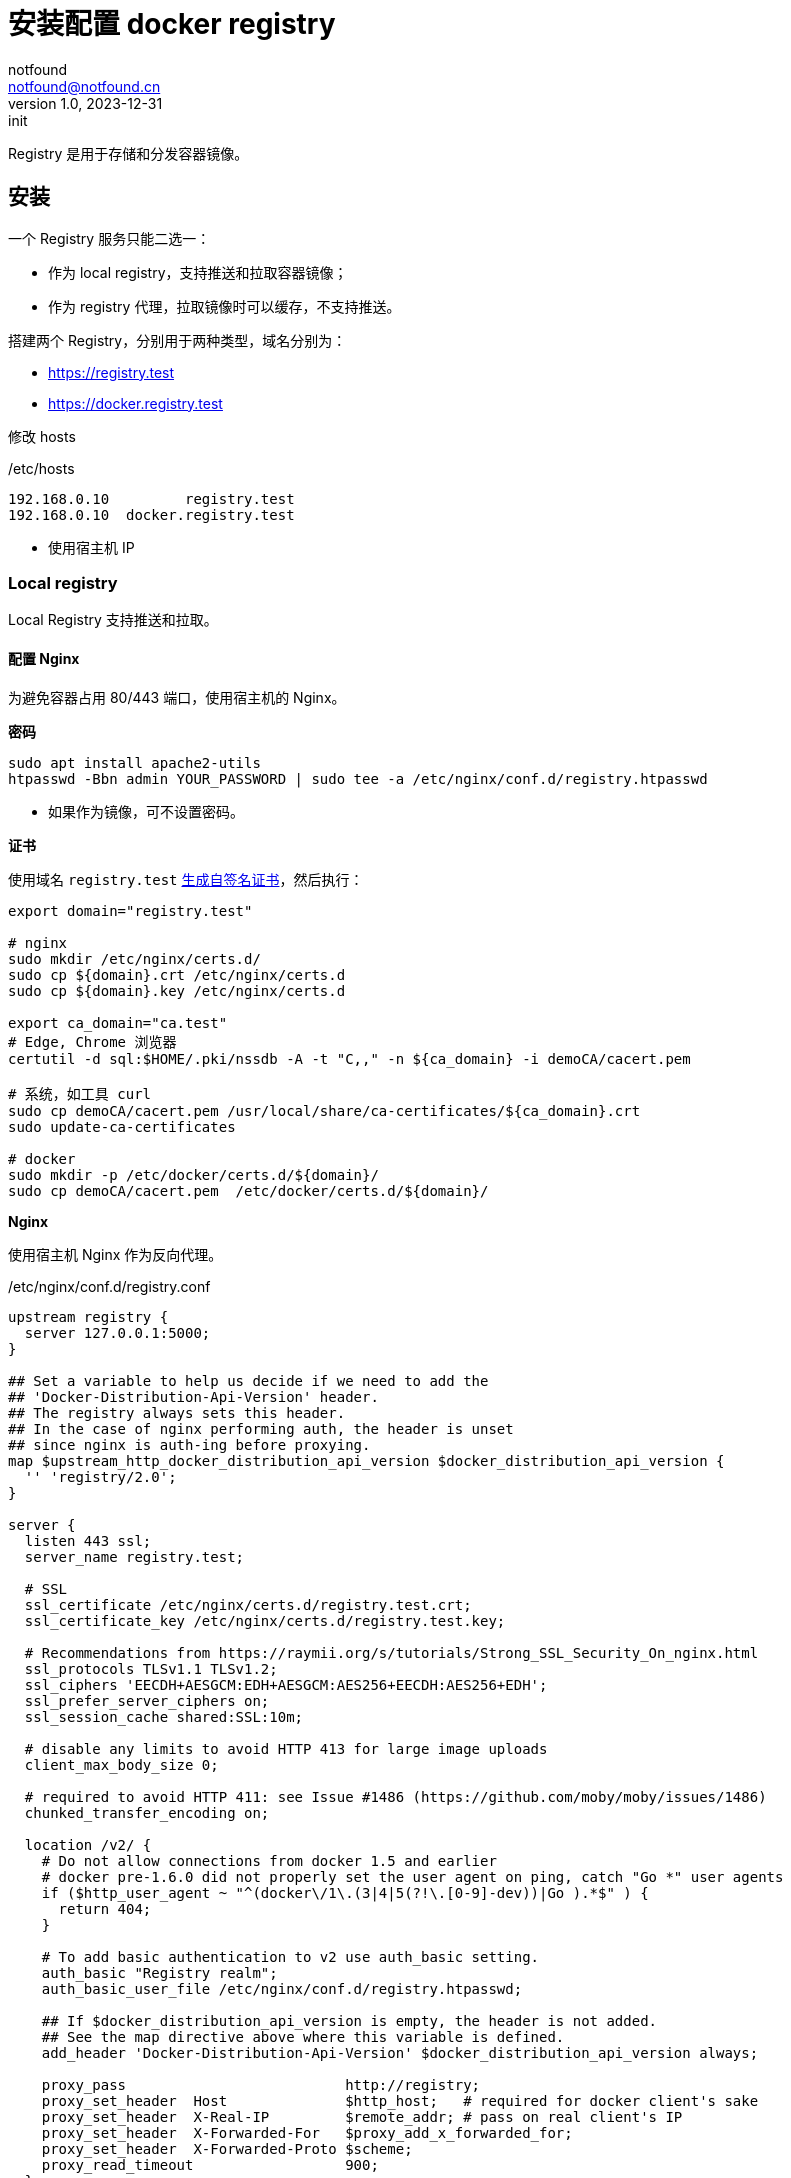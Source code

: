 = 安装配置 docker registry
notfound <notfound@notfound.cn>
1.0, 2023-12-31: init

:page-slug: k8s-docker-registry
:page-category: cloud-native
:page-tags: docker

Registry 是用于存储和分发容器镜像。

== 安装

一个 Registry 服务只能二选一：

* 作为 local registry，支持推送和拉取容器镜像；
* 作为 registry 代理，拉取镜像时可以缓存，不支持推送。

搭建两个 Registry，分别用于两种类型，域名分别为：

* https://registry.test
* https://docker.registry.test

修改 hosts

./etc/hosts
[source,host]
----
192.168.0.10         registry.test
192.168.0.10  docker.registry.test
----
* 使用宿主机 IP

=== Local registry

Local Registry 支持推送和拉取。

==== 配置 Nginx

为避免容器占用 80/443 端口，使用宿主机的 Nginx。

*密码*

[source,bash]
----
sudo apt install apache2-utils
htpasswd -Bbn admin YOUR_PASSWORD | sudo tee -a /etc/nginx/conf.d/registry.htpasswd
----
* 如果作为镜像，可不设置密码。

*证书*

使用域名 `registry.test` link:/posts/linux-ssl-nginx/#_方法_2生成自签名_ca_证书[生成自签名证书]，然后执行：

[source,bash]
----
export domain="registry.test"

# nginx
sudo mkdir /etc/nginx/certs.d/
sudo cp ${domain}.crt /etc/nginx/certs.d
sudo cp ${domain}.key /etc/nginx/certs.d

export ca_domain="ca.test"
# Edge, Chrome 浏览器
certutil -d sql:$HOME/.pki/nssdb -A -t "C,," -n ${ca_domain} -i demoCA/cacert.pem

# 系统，如工具 curl
sudo cp demoCA/cacert.pem /usr/local/share/ca-certificates/${ca_domain}.crt
sudo update-ca-certificates

# docker
sudo mkdir -p /etc/docker/certs.d/${domain}/
sudo cp demoCA/cacert.pem  /etc/docker/certs.d/${domain}/
----

*Nginx*

使用宿主机 Nginx 作为反向代理。

./etc/nginx/conf.d/registry.conf
[source,nginx]
----
upstream registry {
  server 127.0.0.1:5000;
}

## Set a variable to help us decide if we need to add the
## 'Docker-Distribution-Api-Version' header.
## The registry always sets this header.
## In the case of nginx performing auth, the header is unset
## since nginx is auth-ing before proxying.
map $upstream_http_docker_distribution_api_version $docker_distribution_api_version {
  '' 'registry/2.0';
}

server {
  listen 443 ssl;
  server_name registry.test;

  # SSL
  ssl_certificate /etc/nginx/certs.d/registry.test.crt;
  ssl_certificate_key /etc/nginx/certs.d/registry.test.key;

  # Recommendations from https://raymii.org/s/tutorials/Strong_SSL_Security_On_nginx.html
  ssl_protocols TLSv1.1 TLSv1.2;
  ssl_ciphers 'EECDH+AESGCM:EDH+AESGCM:AES256+EECDH:AES256+EDH';
  ssl_prefer_server_ciphers on;
  ssl_session_cache shared:SSL:10m;

  # disable any limits to avoid HTTP 413 for large image uploads
  client_max_body_size 0;

  # required to avoid HTTP 411: see Issue #1486 (https://github.com/moby/moby/issues/1486)
  chunked_transfer_encoding on;

  location /v2/ {
    # Do not allow connections from docker 1.5 and earlier
    # docker pre-1.6.0 did not properly set the user agent on ping, catch "Go *" user agents
    if ($http_user_agent ~ "^(docker\/1\.(3|4|5(?!\.[0-9]-dev))|Go ).*$" ) {
      return 404;
    }

    # To add basic authentication to v2 use auth_basic setting.
    auth_basic "Registry realm";
    auth_basic_user_file /etc/nginx/conf.d/registry.htpasswd;

    ## If $docker_distribution_api_version is empty, the header is not added.
    ## See the map directive above where this variable is defined.
    add_header 'Docker-Distribution-Api-Version' $docker_distribution_api_version always;

    proxy_pass                          http://registry;
    proxy_set_header  Host              $http_host;   # required for docker client's sake
    proxy_set_header  X-Real-IP         $remote_addr; # pass on real client's IP
    proxy_set_header  X-Forwarded-For   $proxy_add_x_forwarded_for;
    proxy_set_header  X-Forwarded-Proto $scheme;
    proxy_read_timeout                  900;
  }
}
----
* 如果作为镜像，可不设置 `auth_basic`。

==== 配置 docker

启动容器：

[source,bash]
----
docker run -d \
  --publish 5000:5000 \
  --restart=always \
  --name registry.test \
  --volume /data/registry:/var/lib/registry \
  registry:2.8.3
----
* 支持推送和拉取。

=== 作为代理

只支持拉取容器镜像，可以缓存镜像。

==== 配置 Nginx

* 无需生成密码
* 修改域名为 `docker.registry.test`
* 修改 upstream 名称为 `docker-registry` 和端口 5001
* 其余和之前步骤一样。

==== 配置 docker

*示例 1：docker.io*

启动容器：

[source,bash]
----
docker run -d \
  --publish 5001:5000 \
  --restart=always \
  --name docker.registry.test \
  --volume /data/registry.docker:/var/lib/registry \
  --env REGISTRY_PROXY_REMOTEURL=https://registry-1.docker.io  \
  --env REGISTRY_PROXY_USERNAME=YOUR_USERNAME  \
  --env REGISTRY_PROXY_PASSWORD=YOUR_PASSWORD  \
  registry:2.8.3
----
* `REGISTRY_PROXY_REMOTEURL` 填写镜像加速地址无效
* `REGISTRY_PROXY_USERNAME` 可选
* `REGISTRY_PROXY_PASSWORD` 可选

修改 docker registry：

./etc/docker/daemon.json
[source,json]
----
{
  "registry-mirrors": [
    "https://docker.registry.test"
  ]
}
----

*示例 2：registry.k8s.io*

[source,bash]
----
docker run -d \
  --publish 5002:5000 \
  --restart=always \
  --name k8s.registry.test \
  --volume /data/registry.k8s:/var/lib/registry \
  --env HTTP_PROXY="http://192.168.0.10:20171"  \
  --env HTTPS_PROXY="http://192.168.0.10:20171"  \
  --env NO_PROXY="localhost,127.0.0.1,10.96.0.0/12,192.168.59.0/24,192.168.49.0/24,192.168.39.0/24" \
  --env REGISTRY_PROXY_REMOTEURL=https://registry.k8s.io  \
  registry:2.8.3
----
* 通过环境变量 `HTTP(S)_PROXY` 设置代理
* 无法作为 docker registry mirror，但可作为 kind registry

*示例 2：ghcr.io*

[source,bash]
----
docker run -d \
  --publish 5003:5000 \
  --restart=always \
  --name ghcr.registry.test \
  --volume /data/registry.ghcr:/var/lib/registry \
  --env HTTP_PROXY="http://192.168.0.10:20171"  \
  --env HTTPS_PROXY="http://192.168.0.10:20171"  \
  --env NO_PROXY="localhost,127.0.0.1,10.96.0.0/12,192.168.59.0/24,192.168.49.0/24,192.168.39.0/24" \
  --env REGISTRY_PROXY_REMOTEURL=https://ghcr.io  \
  registry:2.8.3
----
* 通过环境变量 `HTTP(S)_PROXY` 设置代理
* 无法作为 docker registry mirror，但可作为 kind registry

=== 重启 Nginx 和 Docker

[source,bash]
----
sudo systemctl restart docker.service
sudo systemctl restart nginx.service

# 测试
docker login registry.test
docker login docker.registry.test
----

之后执行 `docker pull` ，会缓存镜像到 registry。

== 参考

* https://distribution.github.io/distribution/about/configuration/
* https://distribution.github.io/distribution/recipes/nginx/
* https://distribution.github.io/distribution/recipes/mirror/
* https://distribution.github.io/distribution/about/deploying/
* https://moelove.info/2020/09/20/%E7%AA%81%E7%A0%B4-DockerHub-%E9%99%90%E5%88%B6%E5%85%A8%E9%95%9C%E5%83%8F%E5%8A%A0%E9%80%9F%E6%9C%8D%E5%8A%A1/
